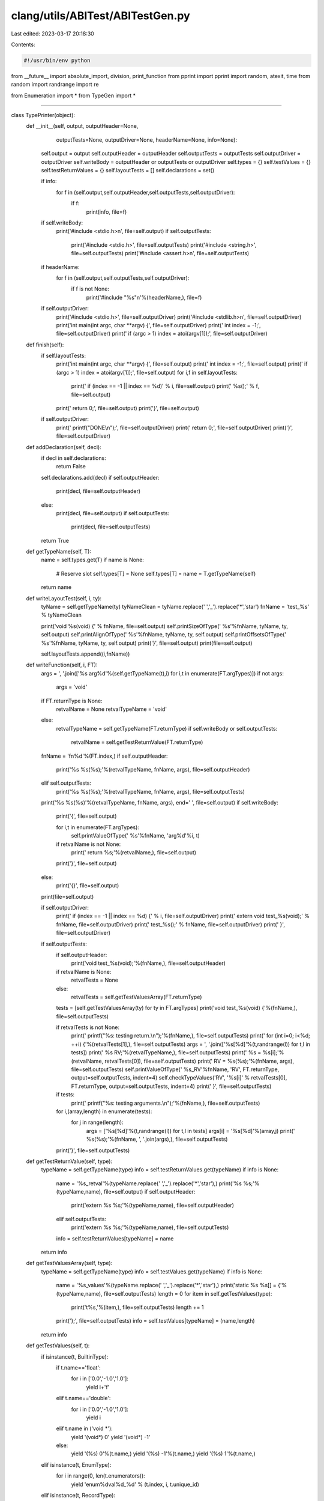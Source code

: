 clang/utils/ABITest/ABITestGen.py
=================================

Last edited: 2023-03-17 20:18:30

Contents:

.. code-block:: py

    #!/usr/bin/env python

from __future__ import absolute_import, division, print_function
from pprint import pprint
import random, atexit, time
from random import randrange
import re

from Enumeration import *
from TypeGen import *

####

class TypePrinter(object):
    def __init__(self, output, outputHeader=None, 
                 outputTests=None, outputDriver=None,
                 headerName=None, info=None):
        self.output = output
        self.outputHeader = outputHeader
        self.outputTests = outputTests
        self.outputDriver = outputDriver
        self.writeBody = outputHeader or outputTests or outputDriver
        self.types = {}
        self.testValues = {}
        self.testReturnValues = {}
        self.layoutTests = []
        self.declarations = set()

        if info:
            for f in (self.output,self.outputHeader,self.outputTests,self.outputDriver):
                if f:
                    print(info, file=f)

        if self.writeBody:
            print('#include <stdio.h>\n', file=self.output)
            if self.outputTests:
                print('#include <stdio.h>', file=self.outputTests)
                print('#include <string.h>', file=self.outputTests)
                print('#include <assert.h>\n', file=self.outputTests)

        if headerName:
            for f in (self.output,self.outputTests,self.outputDriver):
                if f is not None:
                    print('#include "%s"\n'%(headerName,), file=f)
        
        if self.outputDriver:
            print('#include <stdio.h>', file=self.outputDriver)
            print('#include <stdlib.h>\n', file=self.outputDriver)
            print('int main(int argc, char **argv) {', file=self.outputDriver)
            print('  int index = -1;', file=self.outputDriver)
            print('  if (argc > 1) index = atoi(argv[1]);', file=self.outputDriver)
            
    def finish(self):
        if self.layoutTests:
            print('int main(int argc, char **argv) {', file=self.output)
            print('  int index = -1;', file=self.output)
            print('  if (argc > 1) index = atoi(argv[1]);', file=self.output)
            for i,f in self.layoutTests:
                print('  if (index == -1 || index == %d)' % i, file=self.output)
                print('    %s();' % f, file=self.output)
            print('  return 0;', file=self.output)
            print('}', file=self.output) 

        if self.outputDriver:
            print('  printf("DONE\\n");', file=self.outputDriver)
            print('  return 0;', file=self.outputDriver)
            print('}', file=self.outputDriver)        

    def addDeclaration(self, decl):
        if decl in self.declarations:
            return False

        self.declarations.add(decl)
        if self.outputHeader:
            print(decl, file=self.outputHeader)
        else:
            print(decl, file=self.output)
            if self.outputTests:
                print(decl, file=self.outputTests)
        return True

    def getTypeName(self, T):
        name = self.types.get(T)
        if name is None:            
            # Reserve slot
            self.types[T] = None
            self.types[T] = name = T.getTypeName(self)
        return name
    
    def writeLayoutTest(self, i, ty):
        tyName = self.getTypeName(ty)
        tyNameClean = tyName.replace(' ','_').replace('*','star')
        fnName = 'test_%s' % tyNameClean
            
        print('void %s(void) {' % fnName, file=self.output)
        self.printSizeOfType('    %s'%fnName, tyName, ty, self.output)
        self.printAlignOfType('    %s'%fnName, tyName, ty, self.output)
        self.printOffsetsOfType('    %s'%fnName, tyName, ty, self.output)
        print('}', file=self.output)
        print(file=self.output)
        
        self.layoutTests.append((i,fnName))
        
    def writeFunction(self, i, FT):
        args = ', '.join(['%s arg%d'%(self.getTypeName(t),i) for i,t in enumerate(FT.argTypes)])
        if not args:
            args = 'void'

        if FT.returnType is None:
            retvalName = None
            retvalTypeName = 'void'
        else:
            retvalTypeName = self.getTypeName(FT.returnType)
            if self.writeBody or self.outputTests:
                retvalName = self.getTestReturnValue(FT.returnType)

        fnName = 'fn%d'%(FT.index,)
        if self.outputHeader:
            print('%s %s(%s);'%(retvalTypeName, fnName, args), file=self.outputHeader)
        elif self.outputTests:
            print('%s %s(%s);'%(retvalTypeName, fnName, args), file=self.outputTests)
            
        print('%s %s(%s)'%(retvalTypeName, fnName, args), end=' ', file=self.output)
        if self.writeBody:
            print('{', file=self.output)
            
            for i,t in enumerate(FT.argTypes):
                self.printValueOfType('    %s'%fnName, 'arg%d'%i, t)

            if retvalName is not None:
                print('  return %s;'%(retvalName,), file=self.output)
            print('}', file=self.output)
        else:
            print('{}', file=self.output)
        print(file=self.output)

        if self.outputDriver:
            print('  if (index == -1 || index == %d) {' % i, file=self.outputDriver)
            print('    extern void test_%s(void);' % fnName, file=self.outputDriver)
            print('    test_%s();' % fnName, file=self.outputDriver)
            print('   }', file=self.outputDriver)
            
        if self.outputTests:
            if self.outputHeader:
                print('void test_%s(void);'%(fnName,), file=self.outputHeader)

            if retvalName is None:
                retvalTests = None
            else:
                retvalTests = self.getTestValuesArray(FT.returnType)
            tests = [self.getTestValuesArray(ty) for ty in FT.argTypes]
            print('void test_%s(void) {'%(fnName,), file=self.outputTests)

            if retvalTests is not None:
                print('  printf("%s: testing return.\\n");'%(fnName,), file=self.outputTests)
                print('  for (int i=0; i<%d; ++i) {'%(retvalTests[1],), file=self.outputTests)
                args = ', '.join(['%s[%d]'%(t,randrange(l)) for t,l in tests])
                print('    %s RV;'%(retvalTypeName,), file=self.outputTests)
                print('    %s = %s[i];'%(retvalName, retvalTests[0]), file=self.outputTests)
                print('    RV = %s(%s);'%(fnName, args), file=self.outputTests)
                self.printValueOfType('  %s_RV'%fnName, 'RV', FT.returnType, output=self.outputTests, indent=4)
                self.checkTypeValues('RV', '%s[i]' % retvalTests[0], FT.returnType, output=self.outputTests, indent=4)
                print('  }', file=self.outputTests)
            
            if tests:
                print('  printf("%s: testing arguments.\\n");'%(fnName,), file=self.outputTests)
            for i,(array,length) in enumerate(tests):
                for j in range(length):
                    args = ['%s[%d]'%(t,randrange(l)) for t,l in tests]
                    args[i] = '%s[%d]'%(array,j)
                    print('  %s(%s);'%(fnName, ', '.join(args),), file=self.outputTests)
            print('}', file=self.outputTests)

    def getTestReturnValue(self, type):
        typeName = self.getTypeName(type)        
        info = self.testReturnValues.get(typeName)
        if info is None:
            name = '%s_retval'%(typeName.replace(' ','_').replace('*','star'),)
            print('%s %s;'%(typeName,name), file=self.output)
            if self.outputHeader:
                print('extern %s %s;'%(typeName,name), file=self.outputHeader)
            elif self.outputTests:                
                print('extern %s %s;'%(typeName,name), file=self.outputTests)
            info = self.testReturnValues[typeName] = name
        return info

    def getTestValuesArray(self, type):
        typeName = self.getTypeName(type)        
        info = self.testValues.get(typeName)
        if info is None:
            name = '%s_values'%(typeName.replace(' ','_').replace('*','star'),)
            print('static %s %s[] = {'%(typeName,name), file=self.outputTests)
            length = 0
            for item in self.getTestValues(type):
                print('\t%s,'%(item,), file=self.outputTests)
                length += 1
            print('};', file=self.outputTests)
            info = self.testValues[typeName] = (name,length)
        return info

    def getTestValues(self, t):
        if isinstance(t, BuiltinType):
            if t.name=='float':
                for i in ['0.0','-1.0','1.0']:
                    yield i+'f'
            elif t.name=='double':
                for i in ['0.0','-1.0','1.0']:
                    yield i
            elif t.name in ('void *'):
                yield '(void*) 0'
                yield '(void*) -1'
            else:
                yield '(%s) 0'%(t.name,)
                yield '(%s) -1'%(t.name,)
                yield '(%s) 1'%(t.name,)
        elif isinstance(t, EnumType):
            for i in range(0, len(t.enumerators)):
                yield 'enum%dval%d_%d' % (t.index, i, t.unique_id)
        elif isinstance(t, RecordType):
            nonPadding = [f for f in t.fields 
                          if not f.isPaddingBitField()]

            if not nonPadding:
                yield '{ }'
                return

            # FIXME: Use designated initializers to access non-first
            # fields of unions.
            if t.isUnion:
                for v in self.getTestValues(nonPadding[0]):
                    yield '{ %s }' % v
                return

            fieldValues = [list(v) for v in map(self.getTestValues, nonPadding)]
            for i,values in enumerate(fieldValues):
                for v in values:
                    elements = [random.choice(fv) for fv in fieldValues]
                    elements[i] = v
                    yield '{ %s }'%(', '.join(elements))

        elif isinstance(t, ComplexType):
            for t in self.getTestValues(t.elementType):
                yield '%s + %s * 1i'%(t,t)
        elif isinstance(t, ArrayType):
            values = list(self.getTestValues(t.elementType))
            if not values:
                yield '{ }'
            for i in range(t.numElements):
                for v in values:
                    elements = [random.choice(values) for i in range(t.numElements)]
                    elements[i] = v
                    yield '{ %s }'%(', '.join(elements))
        else:
            raise NotImplementedError('Cannot make tests values of type: "%s"'%(t,))

    def printSizeOfType(self, prefix, name, t, output=None, indent=2):
        print('%*sprintf("%s: sizeof(%s) = %%ld\\n", (long)sizeof(%s));'%(indent, '', prefix, name, name), file=output) 
    def printAlignOfType(self, prefix, name, t, output=None, indent=2):
        print('%*sprintf("%s: __alignof__(%s) = %%ld\\n", (long)__alignof__(%s));'%(indent, '', prefix, name, name), file=output) 
    def printOffsetsOfType(self, prefix, name, t, output=None, indent=2):
        if isinstance(t, RecordType):
            for i,f in enumerate(t.fields):
                if f.isBitField():
                    continue
                fname = 'field%d' % i
                print('%*sprintf("%s: __builtin_offsetof(%s, %s) = %%ld\\n", (long)__builtin_offsetof(%s, %s));'%(indent, '', prefix, name, fname, name, fname), file=output) 
                
    def printValueOfType(self, prefix, name, t, output=None, indent=2):
        if output is None:
            output = self.output
        if isinstance(t, BuiltinType):
            value_expr = name
            if t.name.split(' ')[-1] == '_Bool':
                # Hack to work around PR5579.
                value_expr = "%s ? 2 : 0" % name

            if t.name.endswith('long long'):
                code = 'lld'
            elif t.name.endswith('long'):
                code = 'ld'
            elif t.name.split(' ')[-1] in ('_Bool','char','short',
                                           'int','unsigned'):
                code = 'd'
            elif t.name in ('float','double'):
                code = 'f'
            elif t.name == 'long double':
                code = 'Lf'
            else:
                code = 'p'
            print('%*sprintf("%s: %s = %%%s\\n", %s);'%(
                indent, '', prefix, name, code, value_expr), file=output)
        elif isinstance(t, EnumType):
            print('%*sprintf("%s: %s = %%d\\n", %s);'%(indent, '', prefix, name, name), file=output)
        elif isinstance(t, RecordType):
            if not t.fields:
                print('%*sprintf("%s: %s (empty)\\n");'%(indent, '', prefix, name), file=output) 
            for i,f in enumerate(t.fields):
                if f.isPaddingBitField():
                    continue
                fname = '%s.field%d'%(name,i)
                self.printValueOfType(prefix, fname, f, output=output, indent=indent)
        elif isinstance(t, ComplexType):
            self.printValueOfType(prefix, '(__real %s)'%name, t.elementType, output=output,indent=indent)
            self.printValueOfType(prefix, '(__imag %s)'%name, t.elementType, output=output,indent=indent)
        elif isinstance(t, ArrayType):
            for i in range(t.numElements):
                # Access in this fashion as a hackish way to portably
                # access vectors.
                if t.isVector:
                    self.printValueOfType(prefix, '((%s*) &%s)[%d]'%(t.elementType,name,i), t.elementType, output=output,indent=indent)
                else:
                    self.printValueOfType(prefix, '%s[%d]'%(name,i), t.elementType, output=output,indent=indent)                    
        else:
            raise NotImplementedError('Cannot print value of type: "%s"'%(t,))

    def checkTypeValues(self, nameLHS, nameRHS, t, output=None, indent=2):
        prefix = 'foo'
        if output is None:
            output = self.output
        if isinstance(t, BuiltinType):
            print('%*sassert(%s == %s);' % (indent, '', nameLHS, nameRHS), file=output)
        elif isinstance(t, EnumType):
            print('%*sassert(%s == %s);' % (indent, '', nameLHS, nameRHS), file=output)
        elif isinstance(t, RecordType):
            for i,f in enumerate(t.fields):
                if f.isPaddingBitField():
                    continue
                self.checkTypeValues('%s.field%d'%(nameLHS,i), '%s.field%d'%(nameRHS,i), 
                                     f, output=output, indent=indent)
                if t.isUnion:
                    break
        elif isinstance(t, ComplexType):
            self.checkTypeValues('(__real %s)'%nameLHS, '(__real %s)'%nameRHS, t.elementType, output=output,indent=indent)
            self.checkTypeValues('(__imag %s)'%nameLHS, '(__imag %s)'%nameRHS, t.elementType, output=output,indent=indent)
        elif isinstance(t, ArrayType):
            for i in range(t.numElements):
                # Access in this fashion as a hackish way to portably
                # access vectors.
                if t.isVector:
                    self.checkTypeValues('((%s*) &%s)[%d]'%(t.elementType,nameLHS,i), 
                                         '((%s*) &%s)[%d]'%(t.elementType,nameRHS,i), 
                                         t.elementType, output=output,indent=indent)
                else:
                    self.checkTypeValues('%s[%d]'%(nameLHS,i), '%s[%d]'%(nameRHS,i), 
                                         t.elementType, output=output,indent=indent)                    
        else:
            raise NotImplementedError('Cannot print value of type: "%s"'%(t,))

import sys

def main():
    from optparse import OptionParser, OptionGroup
    parser = OptionParser("%prog [options] {indices}")
    parser.add_option("", "--mode", dest="mode",
                      help="autogeneration mode (random or linear) [default %default]",
                      type='choice', choices=('random','linear'), default='linear')
    parser.add_option("", "--count", dest="count",
                      help="autogenerate COUNT functions according to MODE",
                      type=int, default=0)
    parser.add_option("", "--min", dest="minIndex", metavar="N",
                      help="start autogeneration with the Nth function type  [default %default]",
                      type=int, default=0)
    parser.add_option("", "--max", dest="maxIndex", metavar="N",
                      help="maximum index for random autogeneration  [default %default]",
                      type=int, default=10000000)
    parser.add_option("", "--seed", dest="seed",
                      help="random number generator seed [default %default]",
                      type=int, default=1)
    parser.add_option("", "--use-random-seed", dest="useRandomSeed",
                      help="use random value for initial random number generator seed",
                      action='store_true', default=False)
    parser.add_option("", "--skip", dest="skipTests",
                      help="add a test index to skip",
                      type=int, action='append', default=[])
    parser.add_option("-o", "--output", dest="output", metavar="FILE",
                      help="write output to FILE  [default %default]",
                      type=str, default='-')
    parser.add_option("-O", "--output-header", dest="outputHeader", metavar="FILE",
                      help="write header file for output to FILE  [default %default]",
                      type=str, default=None)
    parser.add_option("-T", "--output-tests", dest="outputTests", metavar="FILE",
                      help="write function tests to FILE  [default %default]",
                      type=str, default=None)
    parser.add_option("-D", "--output-driver", dest="outputDriver", metavar="FILE",
                      help="write test driver to FILE  [default %default]",
                      type=str, default=None)
    parser.add_option("", "--test-layout", dest="testLayout", metavar="FILE",
                      help="test structure layout",
                      action='store_true', default=False)

    group = OptionGroup(parser, "Type Enumeration Options")
    # Builtins - Ints
    group.add_option("", "--no-char", dest="useChar",
                     help="do not generate char types",
                     action="store_false", default=True)
    group.add_option("", "--no-short", dest="useShort",
                     help="do not generate short types",
                     action="store_false", default=True)
    group.add_option("", "--no-int", dest="useInt",
                     help="do not generate int types",
                     action="store_false", default=True)
    group.add_option("", "--no-long", dest="useLong",
                     help="do not generate long types",
                     action="store_false", default=True)
    group.add_option("", "--no-long-long", dest="useLongLong",
                     help="do not generate long long types",
                     action="store_false", default=True)
    group.add_option("", "--no-unsigned", dest="useUnsigned",
                     help="do not generate unsigned integer types",
                     action="store_false", default=True)

    # Other builtins
    group.add_option("", "--no-bool", dest="useBool",
                     help="do not generate bool types",
                     action="store_false", default=True)
    group.add_option("", "--no-float", dest="useFloat",
                     help="do not generate float types",
                     action="store_false", default=True)
    group.add_option("", "--no-double", dest="useDouble",
                     help="do not generate double types",
                     action="store_false", default=True)
    group.add_option("", "--no-long-double", dest="useLongDouble",
                     help="do not generate long double types",
                     action="store_false", default=True)
    group.add_option("", "--no-void-pointer", dest="useVoidPointer",
                     help="do not generate void* types",
                     action="store_false", default=True)

    # Enumerations
    group.add_option("", "--no-enums", dest="useEnum",
                     help="do not generate enum types",
                     action="store_false", default=True)

    # Derived types
    group.add_option("", "--no-array", dest="useArray",
                     help="do not generate record types",
                     action="store_false", default=True)
    group.add_option("", "--no-complex", dest="useComplex",
                     help="do not generate complex types",
                     action="store_false", default=True)
    group.add_option("", "--no-record", dest="useRecord",
                     help="do not generate record types",
                     action="store_false", default=True)
    group.add_option("", "--no-union", dest="recordUseUnion",
                     help="do not generate union types",
                     action="store_false", default=True)
    group.add_option("", "--no-vector", dest="useVector",
                     help="do not generate vector types",
                     action="store_false", default=True)
    group.add_option("", "--no-bit-field", dest="useBitField",
                     help="do not generate bit-field record members",
                     action="store_false", default=True)
    group.add_option("", "--no-builtins", dest="useBuiltins",
                     help="do not use any types",
                     action="store_false", default=True)

    # Tuning 
    group.add_option("", "--no-function-return", dest="functionUseReturn",
                     help="do not generate return types for functions",
                     action="store_false", default=True)
    group.add_option("", "--vector-types", dest="vectorTypes",
                     help="comma separated list of vector types (e.g., v2i32) [default %default]",
                     action="store", type=str, default='v2i16, v1i64, v2i32, v4i16, v8i8, v2f32, v2i64, v4i32, v8i16, v16i8, v2f64, v4f32, v16f32', metavar="N")
    group.add_option("", "--bit-fields", dest="bitFields",
                     help="comma separated list 'type:width' bit-field specifiers [default %default]",
                     action="store", type=str, default=(
            "char:0,char:4,int:0,unsigned:1,int:1,int:4,int:13,int:24"))
    group.add_option("", "--max-args", dest="functionMaxArgs",
                     help="maximum number of arguments per function [default %default]",
                     action="store", type=int, default=4, metavar="N")
    group.add_option("", "--max-array", dest="arrayMaxSize",
                     help="maximum array size [default %default]",
                     action="store", type=int, default=4, metavar="N")
    group.add_option("", "--max-record", dest="recordMaxSize",
                     help="maximum number of fields per record [default %default]",
                     action="store", type=int, default=4, metavar="N")
    group.add_option("", "--max-record-depth", dest="recordMaxDepth",
                     help="maximum nested structure depth [default %default]",
                     action="store", type=int, default=None, metavar="N")
    parser.add_option_group(group)
    (opts, args) = parser.parse_args()

    if not opts.useRandomSeed:
        random.seed(opts.seed)

    # Construct type generator
    builtins = []
    if opts.useBuiltins:
        ints = []
        if opts.useChar: ints.append(('char',1))
        if opts.useShort: ints.append(('short',2))
        if opts.useInt: ints.append(('int',4))
        # FIXME: Wrong size.
        if opts.useLong: ints.append(('long',4))
        if opts.useLongLong: ints.append(('long long',8))
        if opts.useUnsigned: 
            ints = ([('unsigned %s'%i,s) for i,s in ints] + 
                    [('signed %s'%i,s) for i,s in ints])
        builtins.extend(ints)

        if opts.useBool: builtins.append(('_Bool',1))
        if opts.useFloat: builtins.append(('float',4))
        if opts.useDouble: builtins.append(('double',8))
        if opts.useLongDouble: builtins.append(('long double',16))
        # FIXME: Wrong size.
        if opts.useVoidPointer:  builtins.append(('void*',4))

    btg = FixedTypeGenerator([BuiltinType(n,s) for n,s in builtins])

    bitfields = []
    for specifier in opts.bitFields.split(','):
        if not specifier.strip():
            continue
        name,width = specifier.strip().split(':', 1)
        bitfields.append(BuiltinType(name,None,int(width)))
    bftg = FixedTypeGenerator(bitfields)

    charType = BuiltinType('char',1)
    shortType = BuiltinType('short',2)
    intType = BuiltinType('int',4)
    longlongType = BuiltinType('long long',8)
    floatType = BuiltinType('float',4)
    doubleType = BuiltinType('double',8)
    sbtg = FixedTypeGenerator([charType, intType, floatType, doubleType])

    atg = AnyTypeGenerator()
    artg = AnyTypeGenerator()
    def makeGenerator(atg, subgen, subfieldgen, useRecord, useArray, useBitField):
        atg.addGenerator(btg)
        if useBitField and opts.useBitField:
            atg.addGenerator(bftg)
        if useRecord and opts.useRecord:
            assert subgen 
            atg.addGenerator(RecordTypeGenerator(subfieldgen, opts.recordUseUnion, 
                                                 opts.recordMaxSize))
        if opts.useComplex:
            # FIXME: Allow overriding builtins here
            atg.addGenerator(ComplexTypeGenerator(sbtg))
        if useArray and opts.useArray:
            assert subgen 
            atg.addGenerator(ArrayTypeGenerator(subgen, opts.arrayMaxSize))
        if opts.useVector:
            vTypes = []
            for i,t in enumerate(opts.vectorTypes.split(',')):
                m = re.match('v([1-9][0-9]*)([if][1-9][0-9]*)', t.strip())
                if not m:
                    parser.error('Invalid vector type: %r' % t)
                count,kind = m.groups()
                count = int(count)
                type = { 'i8'  : charType, 
                         'i16' : shortType, 
                         'i32' : intType, 
                         'i64' : longlongType,
                         'f32' : floatType, 
                         'f64' : doubleType,
                         }.get(kind)
                if not type:
                    parser.error('Invalid vector type: %r' % t)
                vTypes.append(ArrayType(i, True, type, count * type.size))
                
            atg.addGenerator(FixedTypeGenerator(vTypes))
        if opts.useEnum:
            atg.addGenerator(EnumTypeGenerator([None, '-1', '1', '1u'], 1, 4))

    if opts.recordMaxDepth is None: 
        # Fully recursive, just avoid top-level arrays.
        subFTG = AnyTypeGenerator()
        subTG = AnyTypeGenerator()
        atg = AnyTypeGenerator()
        makeGenerator(subFTG, atg, atg, True, True, True)
        makeGenerator(subTG, atg, subFTG, True, True, False)
        makeGenerator(atg, subTG, subFTG, True, False, False)
    else:
        # Make a chain of type generators, each builds smaller
        # structures.
        base = AnyTypeGenerator()
        fbase = AnyTypeGenerator()
        makeGenerator(base, None, None, False, False, False)
        makeGenerator(fbase, None, None, False, False, True)
        for i in range(opts.recordMaxDepth):
            n = AnyTypeGenerator()
            fn = AnyTypeGenerator()
            makeGenerator(n, base, fbase, True, True, False)
            makeGenerator(fn, base, fbase, True, True, True)
            base = n
            fbase = fn
        atg = AnyTypeGenerator()
        makeGenerator(atg, base, fbase, True, False, False)

    if opts.testLayout:
        ftg = atg
    else:
        ftg = FunctionTypeGenerator(atg, opts.functionUseReturn, opts.functionMaxArgs)

    # Override max,min,count if finite
    if opts.maxIndex is None:
        if ftg.cardinality is aleph0:
            opts.maxIndex = 10000000
        else:
            opts.maxIndex = ftg.cardinality
    opts.maxIndex = min(opts.maxIndex, ftg.cardinality)
    opts.minIndex = max(0,min(opts.maxIndex-1, opts.minIndex))
    if not opts.mode=='random':
        opts.count = min(opts.count, opts.maxIndex-opts.minIndex)

    if opts.output=='-':
        output = sys.stdout
    else:
        output = open(opts.output,'w')
        atexit.register(lambda: output.close())
        
    outputHeader = None
    if opts.outputHeader:
        outputHeader = open(opts.outputHeader,'w')
        atexit.register(lambda: outputHeader.close())
        
    outputTests = None
    if opts.outputTests:
        outputTests = open(opts.outputTests,'w')
        atexit.register(lambda: outputTests.close())

    outputDriver = None
    if opts.outputDriver:
        outputDriver = open(opts.outputDriver,'w')
        atexit.register(lambda: outputDriver.close())

    info = ''
    info += '// %s\n'%(' '.join(sys.argv),)
    info += '// Generated: %s\n'%(time.strftime('%Y-%m-%d %H:%M'),)
    info += '// Cardinality of function generator: %s\n'%(ftg.cardinality,)
    info += '// Cardinality of type generator: %s\n'%(atg.cardinality,)

    if opts.testLayout:
        info += '\n#include <stdio.h>'
    
    P = TypePrinter(output, 
                    outputHeader=outputHeader,
                    outputTests=outputTests,
                    outputDriver=outputDriver,
                    headerName=opts.outputHeader,                    
                    info=info)

    def write(N):
        try:
            FT = ftg.get(N)
        except RuntimeError as e:
            if e.args[0]=='maximum recursion depth exceeded':
                print('WARNING: Skipped %d, recursion limit exceeded (bad arguments?)'%(N,), file=sys.stderr)
                return
            raise
        if opts.testLayout:
            P.writeLayoutTest(N, FT)
        else:
            P.writeFunction(N, FT)

    if args:
        [write(int(a)) for a in args]

    skipTests = set(opts.skipTests)
    for i in range(opts.count):
        if opts.mode=='linear':
            index = opts.minIndex + i
        else:
            index = opts.minIndex + int((opts.maxIndex-opts.minIndex) * random.random())
        if index in skipTests:
            continue
        write(index)

    P.finish()

if __name__=='__main__':
    main()



